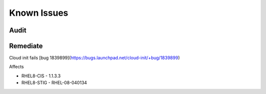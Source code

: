 Known Issues
------------


Audit
^^^^^



Remediate
^^^^^^^^^

Cloud init fails [bug 1839899](https://bugs.launchpad.net/cloud-init/+bug/1839899)

Affects

- RHEL8-CIS -  1.1.3.3
- RHEL8-STIG - RHEL-08-040134
